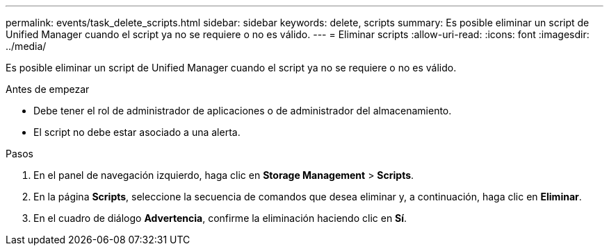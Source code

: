 ---
permalink: events/task_delete_scripts.html 
sidebar: sidebar 
keywords: delete, scripts 
summary: Es posible eliminar un script de Unified Manager cuando el script ya no se requiere o no es válido. 
---
= Eliminar scripts
:allow-uri-read: 
:icons: font
:imagesdir: ../media/


[role="lead"]
Es posible eliminar un script de Unified Manager cuando el script ya no se requiere o no es válido.

.Antes de empezar
* Debe tener el rol de administrador de aplicaciones o de administrador del almacenamiento.
* El script no debe estar asociado a una alerta.


.Pasos
. En el panel de navegación izquierdo, haga clic en *Storage Management* > *Scripts*.
. En la página *Scripts*, seleccione la secuencia de comandos que desea eliminar y, a continuación, haga clic en *Eliminar*.
. En el cuadro de diálogo *Advertencia*, confirme la eliminación haciendo clic en *Sí*.


